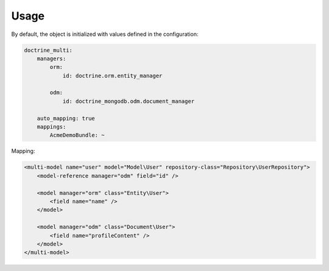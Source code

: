 Usage
=====

By default, the object is initialized with values defined in the configuration:

.. code-block:: yaml

    doctrine_multi:
        managers:
            orm:
                id: doctrine.orm.entity_manager

            odm:
                id: doctrine_mongodb.odm.document_manager

        auto_mapping: true
        mappings:
            AcmeDemoBundle: ~

Mapping:

.. code-block:: xml

    <multi-model name="user" model="Model\User" repository-class="Repository\UserRepository">
        <model-reference manager="odm" field="id" />

        <model manager="orm" class="Entity\User">
            <field name="name" />
        </model>

        <model manager="odm" class="Document\User">
            <field name="profileContent" />
        </model>
    </multi-model>
